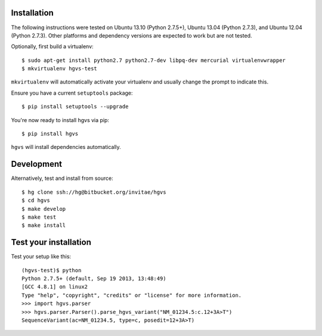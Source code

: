 .. _installation.rst

Installation
------------

The following instructions were tested on Ubuntu 13.10 (Python 2.7.5+),
Ubuntu 13.04 (Python 2.7.3), and Ubuntu 12.04 (Python 2.7.3).  Other
platforms and dependency versions are expected to work but are not tested.

Optionally, first build a virtualenv::

  $ sudo apt-get install python2.7 python2.7-dev libpq-dev mercurial virtualenvwrapper
  $ mkvirtualenv hgvs-test

``mkvirtualenv`` will automatically activate your virtualenv and usually
change the prompt to indicate this.

Ensure you have a current ``setuptools`` package::

  $ pip install setuptools --upgrade

You're now ready to install hgvs via pip::

  $ pip install hgvs

``hgvs`` will install dependencies automatically.



Development
-----------

Alternatively, test and install from source::

  $ hg clone ssh://hg@bitbucket.org/invitae/hgvs
  $ cd hgvs
  $ make develop
  $ make test
  $ make install


Test your installation
----------------------

Test your setup like this::

  (hgvs-test)$ python
  Python 2.7.5+ (default, Sep 19 2013, 13:48:49) 
  [GCC 4.8.1] on linux2
  Type "help", "copyright", "credits" or "license" for more information.
  >>> import hgvs.parser
  >>> hgvs.parser.Parser().parse_hgvs_variant("NM_01234.5:c.12+3A>T")
  SequenceVariant(ac=NM_01234.5, type=c, posedit=12+3A>T)

